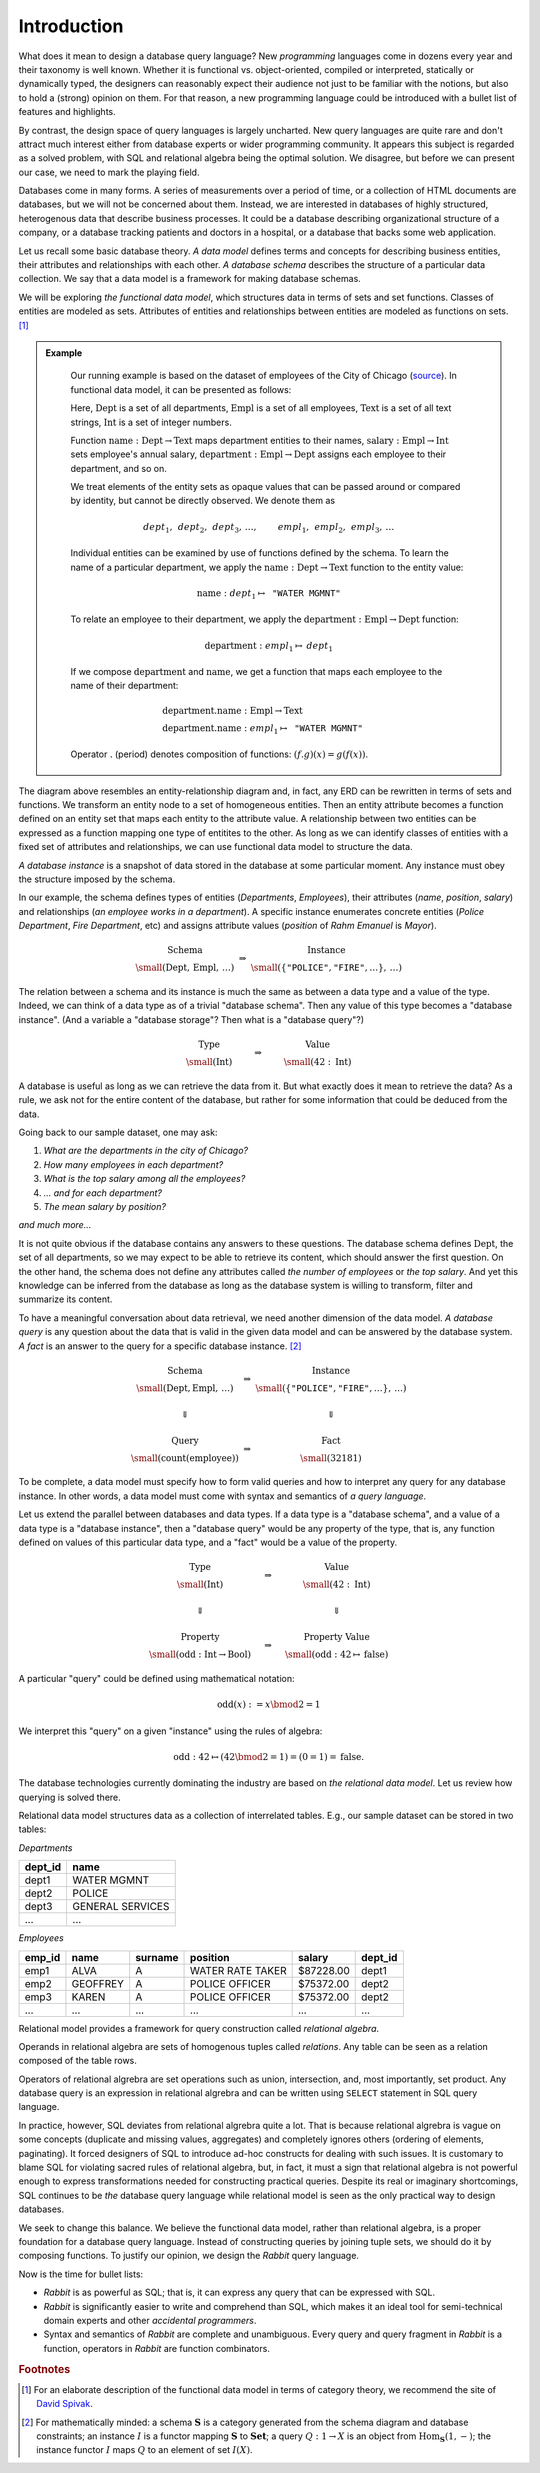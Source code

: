 Introduction
============


.. slide:: Functional Data Model
   :level: 2

    Uses *sets* & set *functions*.

    * **Sets** model classes of entities.

    * **Functions** model entity attributes and relationships.

    Example: departments & employees of the city of Chicago
    (`source`_).

    .. graphviz:: citydb-functional-data-model.dot


.. slide:: Schema and Instance
   :level: 2

    .. math::

        \begin{matrix}
            \begin{matrix}
                \text{Schema} \\
                \small (\operatorname{Dept}, \operatorname{Empl},\, \ldots)
            \end{matrix} &
            \Rightarrow &
            \begin{matrix}
                \text{Instance} \\
                \small (\langle \texttt{"Rahm Emanuel"}, \texttt{"Mayor"} \rangle,\, \ldots)
            \end{matrix} \\
            & & \\
            \begin{matrix}
                \text{Type} \\
                \small (\operatorname{Int})
            \end{matrix} &
            \Rightarrow &
            \begin{matrix}
                \text{Value} \\
                \small (42\in\operatorname{Int})
            \end{matrix}
        \end{matrix}

    *Database schema* is like a data type.

    *Database instance* is like a value of the data type.


.. slide:: Asking Questions
   :level: 2

    Given a database, we may like to know:

    * *The number of departments in the city of Chicago.*
    * *The number of employees in each department.*
    * *The top salary among all the employees.*
    * *... and for each department.*
    * *The mean salary by position.*
    * *and much more...*

    Raw dataset does not contain immediate answers to these questions.

    Has enough information to infer the answers from the data.

    Need to traverse, transform, filter, summarize the data.

    How to ask questions about the data?


.. slide:: Query Syntax and Semantics
   :level: 2

    .. math::

        \begin{matrix}
            \begin{matrix}
                \text{Schema} \\
                \small (\operatorname{Dept}, \operatorname{Empl},\, \ldots)
            \end{matrix} &
            \Rightarrow &
            \begin{matrix}
                \text{Instance} \\
                \small (\langle \texttt{"Rahm Emanuel"}, \texttt{"Mayor"} \rangle,\, \ldots)
            \end{matrix} \\
            & & \\
            \Downarrow & & \Downarrow \\
            & & \\
            \begin{matrix}
                \text{Query} \\
                \small (\operatorname{count}(\operatorname{employee}))
            \end{matrix} &
            \Rightarrow &
            \begin{matrix}
                \text{Fact} \\
                \small (32181)
            \end{matrix}
        \end{matrix}

    **Query syntax:** How to form a question?

    **Query semantics:** How to interpret a question against some instance?


.. slide:: Query Syntax and Semantics: Trivial Database
   :level: 3

    .. math::

        \begin{matrix}
            \begin{matrix}
                \text{Type} \\
                \small (\operatorname{Int})
            \end{matrix} &
            \Rightarrow &
            \begin{matrix}
                \text{Value} \\
                \small (42\in\operatorname{Int})
            \end{matrix} \\
            & & \\
            \Downarrow & & \Downarrow \\
            & & \\
            \begin{matrix}
                \text{Property} \\
                \small (\operatorname{odd}: \operatorname{Int}\to\operatorname{Bool})
            \end{matrix} &
            \Rightarrow &
            \begin{matrix}
                \text{Property Value} \\
                \small (\operatorname{odd}: 42\mapsto\operatorname{false})
            \end{matrix}
        \end{matrix}

    .. math::

        \operatorname{odd}(x) := x \bmod 2 = 1

    Math notation is the query syntax.  Algebra is the query semantics.


.. slide:: The Objective
   :level: 2

    *Design syntax and semantics of a query language for functional data
    model.*

    For relational model: *SQL* and *relational algebra*.

    * Elementary unit: *tuple set*.
    * Elementary operation: *set product*.

    For functional model: **Rabbit**.

    * Elementary unit: *function*.
    * Elementary operation: *composition of functions*.

    We claim **Rabbit** is:

    * As powerful as SQL.
    * Easier to write and comprehend than SQL.
    * Has no gaps between syntax and semantics (is SQL relational?)


What does it mean to design a database query language?  New *programming*
languages come in dozens every year and their taxonomy is well known.  Whether
it is functional vs. object-oriented, compiled or interpreted, statically or
dynamically typed, the designers can reasonably expect their audience not just
to be familiar with the notions, but also to hold a (strong) opinion on
them.  For that reason, a new programming language could be introduced with a
bullet list of features and highlights.

By contrast, the design space of query languages is largely uncharted.  New
query languages are quite rare and don't attract much interest either from
database experts or wider programming community.  It appears this subject is
regarded as a solved problem, with SQL and relational algebra being the optimal
solution.  We disagree, but before we can present our case, we need to mark the
playing field.

Databases come in many forms.  A series of measurements over a period of time,
or a collection of HTML documents are databases, but we will not be concerned
about them.  Instead, we are interested in databases of highly structured,
heterogenous data that describe business processes.  It could be a database
describing organizational structure of a company, or a database tracking
patients and doctors in a hospital, or a database that backs some web
application.

Let us recall some basic database theory.  *A data model* defines terms and
concepts for describing business entities, their attributes and relationships
with each other.  *A database schema* describes the structure of a particular
data collection.  We say that a data model is a framework for making database
schemas.

We will be exploring *the functional data model*, which structures data in
terms of sets and set functions.  Classes of entities are modeled as sets.
Attributes of entities and relationships between entities are modeled as
functions on sets. [#spivak]_

.. admonition:: Example
   :class: note

    Our running example is based on the dataset of employees of the City of
    Chicago (source_).  In functional data model, it can be presented as
    follows:

    .. graphviz:: citydb-functional-data-model.dot

    Here, :math:`\operatorname{Dept}` is a set of all departments,
    :math:`\operatorname{Empl}` is a set of all employees,
    :math:`\operatorname{Text}` is a set of all text strings,
    :math:`\operatorname{Int}` is a set of integer numbers.

    Function
    :math:`\operatorname{name}:\operatorname{Dept}\to\operatorname{Text}` maps
    department entities to their names,
    :math:`\operatorname{salary}:\operatorname{Empl}\to\operatorname{Int}` sets
    employee's annual salary,
    :math:`\operatorname{department}:\operatorname{Empl}\to\operatorname{Dept}`
    assigns each employee to their department, and so on.

    We treat elements of the entity sets as opaque values that can be passed
    around or compared by identity, but cannot be directly observed.  We denote
    them as

    .. math::

        \mathit{dept}_1,\, \mathit{dept}_2,\, \mathit{dept}_3,\, \ldots, \qquad
        \mathit{empl}_1,\, \mathit{empl}_2,\, \mathit{empl}_3,\, \ldots

    Individual entities can be examined by use of functions defined by the
    schema.  To learn the name of a particular department, we apply the
    :math:`\operatorname{name}:\operatorname{Dept}\to\operatorname{Text}`
    function to the entity value:

    .. math::

        \operatorname{name}: \mathit{dept}_1 \mapsto \texttt{"WATER MGMNT"}

    To relate an employee to their department, we apply the
    :math:`\operatorname{department}:\operatorname{Empl}\to\operatorname{Dept}`
    function:

    .. math::

        \operatorname{department}: \mathit{empl}_1 \mapsto \mathit{dept}_1

    If we compose :math:`\operatorname{department}` and
    :math:`\operatorname{name}`, we get a function that maps each employee to
    the name of their department:

    .. math::

        & \operatorname{department}{.}\operatorname{name}: \operatorname{Empl} \to \operatorname{Text} \\
        & \operatorname{department}{.}\operatorname{name}: \mathit{empl}_1 \mapsto \texttt{"WATER MGMNT"}

    Operator :math:`.` (period) denotes composition of functions:
    :math:`(f{.}g)(x) = g(f(x))`.

.. _source: https://data.cityofchicago.org/Administration-Finance/Current-Employee-Names-Salaries-and-Position-Title/xzkq-xp2w

The diagram above resembles an entity-relationship diagram and, in fact, any
ERD can be rewritten in terms of sets and functions.  We transform an entity
node to a set of homogeneous entities.  Then an entity attribute becomes a
function defined on an entity set that maps each entity to the attribute value.
A relationship between two entities can be expressed as a function mapping one
type of entitites to the other.  As long as we can identify classes of entities
with a fixed set of attributes and relationships, we can use functional data
model to structure the data.

*A database instance* is a snapshot of data stored in the database at some
particular moment.  Any instance must obey the structure imposed by the schema.

In our example, the schema defines types of entities (*Departments*,
*Employees*), their attributes (*name*, *position*, *salary*) and relationships
(*an employee works in a department*).  A specific instance enumerates concrete
entities (*Police Department*, *Fire Department*, etc) and assigns attribute
values (*position* of *Rahm Emanuel* is *Mayor*).

.. math::

    \begin{matrix}
        \begin{matrix}
            \text{Schema} \\
            \small (\operatorname{Dept},\, \operatorname{Empl},\, \ldots)
        \end{matrix} &
        \Rightarrow &
        \begin{matrix}
            \text{Instance} \\
            \small (\{ \texttt{"POLICE"}, \texttt{"FIRE"}, \ldots \},\, \ldots)
        \end{matrix}
    \end{matrix}

The relation between a schema and its instance is much the same as between a
data type and a value of the type.  Indeed, we can think of a data type as of a
trivial "database schema".  Then any value of this type becomes a "database
instance". (And a variable a "database storage"?  Then what is a "database
query"?)

.. math::

    \begin{matrix}
        \begin{matrix}
            \text{Type} \\
            \small (\operatorname{Int})
        \end{matrix} &
        \qquad\Rightarrow\qquad &
        \begin{matrix}
            \text{Value} \\
            \small (42 : \operatorname{Int})
        \end{matrix}
    \end{matrix}

A database is useful as long as we can retrieve the data from it.  But what
exactly does it mean to retrieve the data?  As a rule, we ask not for the
entire content of the database, but rather for some information that could be
deduced from the data.

Going back to our sample dataset, one may ask:

1. *What are the departments in the city of Chicago?*
2. *How many employees in each department?*
3. *What is the top salary among all the employees?*
4. *... and for each department?*
5. *The mean salary by position?*

*and much more...*

It is not quite obvious if the database contains any answers to these
questions.  The database schema defines :math:`\operatorname{Dept}`, the set of
all departments, so we may expect to be able to retrieve its content, which
should answer the first question.  On the other hand, the schema does not
define any attributes called *the number of employees* or *the top salary*.
And yet this knowledge can be inferred from the database as long as the
database system is willing to transform, filter and summarize its content.

To have a meaningful conversation about data retrieval, we need another
dimension of the data model.  *A database query* is any question about the data
that is valid in the given data model and can be answered by the database
system.  *A fact* is an answer to the query for a specific database instance.
[#diagram]_

.. math::

    \begin{matrix}
        \begin{matrix}
            \text{Schema} \\
            \small (\operatorname{Dept}, \operatorname{Empl},\, \ldots)
        \end{matrix} &
        \Rightarrow &
        \begin{matrix}
            \text{Instance} \\
            \small (\{ \texttt{"POLICE"}, \texttt{"FIRE"}, \ldots \},\, \ldots)
        \end{matrix} \\
        & & \\
        \Downarrow & & \Downarrow \\
        & & \\
        \begin{matrix}
            \text{Query} \\
            \small (\operatorname{count}(\operatorname{employee}))
        \end{matrix} &
        \Rightarrow &
        \begin{matrix}
            \text{Fact} \\
            \small (32181)
        \end{matrix}
    \end{matrix}

To be complete, a data model must specify how to form valid queries and how to
interpret any query for any database instance.  In other words, a data model must
come with syntax and semantics of *a query language*.

Let us extend the parallel between databases and data types.  If a data type is
a "database schema", and a value of a data type is a "database instance", then
a "database query" would be any property of the type, that is, any function
defined on values of this particular data type, and a "fact" would be a value
of the property.

.. math::

    \begin{matrix}
        \begin{matrix}
            \text{Type} \\
            \small (\operatorname{Int})
        \end{matrix} &
        \quad\Rightarrow\quad &
        \begin{matrix}
            \text{Value} \\
            \small (42 : \operatorname{Int})
        \end{matrix} \\
        & & \\
        \Downarrow & & \Downarrow \\
        & & \\
        \begin{matrix}
            \text{Property} \\
            \small (\operatorname{odd}: \operatorname{Int}\to\operatorname{Bool})
        \end{matrix} &
        \quad\Rightarrow\quad &
        \begin{matrix}
            \text{Property Value} \\
            \small (\operatorname{odd}: 42\mapsto\operatorname{false})
        \end{matrix}
    \end{matrix}

A particular "query" could be defined using mathematical notation:

.. math::

    \operatorname{odd}(x) := x \bmod 2 = 1

We interpret this "query" on a given "instance" using the rules of algebra:

.. math::

    \operatorname{odd} : 42 \mapsto (42 \bmod 2 = 1) = (0 = 1) = \operatorname{false}.

The database technologies currently dominating the industry are based on *the
relational data model*.  Let us review how querying is solved there.

Relational data model structures data as a collection of interrelated tables.
E.g., our sample dataset can be stored in two tables:

*Departments*

+-----------+-------------------+
| dept_id   | name              |
+===========+===================+
| dept1     | WATER MGMNT       |
+-----------+-------------------+
| dept2     | POLICE            |
+-----------+-------------------+
| dept3     | GENERAL SERVICES  |
+-----------+-------------------+
| ...       | ...               |
+-----------+-------------------+

*Employees*

+-----------+-------------------+-------------------+-------------------+-----------+-----------+
| emp_id    | name              | surname           | position          | salary    | dept_id   |
+===========+===================+===================+===================+===========+===========+
| emp1      | ALVA              | A                 | WATER RATE TAKER  | $87228.00 | dept1     |
+-----------+-------------------+-------------------+-------------------+-----------+-----------+
| emp2      | GEOFFREY          | A                 | POLICE OFFICER    | $75372.00 | dept2     |
+-----------+-------------------+-------------------+-------------------+-----------+-----------+
| emp3      | KAREN             | A                 | POLICE OFFICER    | $75372.00 | dept2     |
+-----------+-------------------+-------------------+-------------------+-----------+-----------+
| ...       | ...               | ...               | ...               | ...       | ...       |
+-----------+-------------------+-------------------+-------------------+-----------+-----------+

Relational model provides a framework for query construction called *relational
algebra*.

Operands in relational algebra are sets of homogenous tuples called
*relations*.  Any table can be seen as a relation composed of the table rows.

Operators of relational algrebra are set operations such as union,
intersection, and, most importantly, set product.  Any database query is an
expression in relational algrebra and can be written using ``SELECT`` statement
in SQL query language.

In practice, however, SQL deviates from relational algrebra quite a lot.  That
is because relational algrebra is vague on some concepts (duplicate and missing
values, aggregates) and completely ignores others (ordering of elements,
paginating).  It forced designers of SQL to introduce ad-hoc constructs for
dealing with such issues.  It is customary to blame SQL for violating sacred
rules of relational algebra, but, in fact, it must a sign that relational
algebra is not powerful enough to express transformations needed for
constructing practical queries.  Despite its real or imaginary shortcomings,
SQL continues to be *the* database query language while relational model is
seen as the only practical way to design databases.

We seek to change this balance.  We believe the functional data model, rather
than relational algebra, is a proper foundation for a database query language.
Instead of constructing queries by joining tuple sets, we should do it by
composing functions.  To justify our opinion, we design the *Rabbit* query
language.

Now is the time for bullet lists:

* *Rabbit* is as powerful as SQL; that is, it can express any query that
  can be expressed with SQL.

* *Rabbit* is significantly easier to write and comprehend than SQL, which
  makes it an ideal tool for semi-technical domain experts and other
  *accidental programmers*.
 
* Syntax and semantics of *Rabbit* are complete and unambiguous.  Every query
  and query fragment in *Rabbit* is a function, operators in *Rabbit* are
  function combinators.


.. rubric:: Footnotes

.. [#spivak] For an elaborate description of the functional data model in
   terms of category theory, we recommend the site of `David Spivak`_.

.. [#diagram] For mathematically minded: a schema :math:`\mathbf{S}` is a
   category generated from the schema diagram and database constraints; an
   instance :math:`I` is a functor mapping :math:`\mathbf{S}` to
   :math:`\mathbf{Set}`; a query :math:`Q: 1 \to X` is an object from
   :math:`\operatorname{Hom}_\mathbf{S}(1,-)`; the instance functor :math:`I`
   maps :math:`Q` to an element of set :math:`I(X)`.

.. _David Spivak: http://math.mit.edu/~dspivak/informatics/

